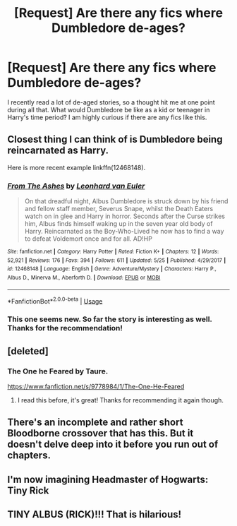 #+TITLE: [Request] Are there any fics where Dumbledore de-ages?

* [Request] Are there any fics where Dumbledore de-ages?
:PROPERTIES:
:Author: FairyRave
:Score: 11
:DateUnix: 1529827382.0
:DateShort: 2018-Jun-24
:FlairText: Request
:END:
I recently read a lot of de-aged stories, so a thought hit me at one point during all that. What would Dumbledore be like as a kid or teenager in Harry's time period? I am highly curious if there are any fics like this.


** Closest thing I can think of is Dumbledore being reincarnated as Harry.

Here is more recent example linkffn(12468148).
:PROPERTIES:
:Author: XeshTrill
:Score: 7
:DateUnix: 1529842352.0
:DateShort: 2018-Jun-24
:END:

*** [[https://www.fanfiction.net/s/12468148/1/][*/From The Ashes/*]] by [[https://www.fanfiction.net/u/5516225/Leonhard-van-Euler][/Leonhard van Euler/]]

#+begin_quote
  On that dreadful night, Albus Dumbledore is struck down by his friend and fellow staff member, Severus Snape, whilst the Death Eaters watch on in glee and Harry in horror. Seconds after the Curse strikes him, Albus finds himself waking up in the seven year old body of Harry. Reincarnated as the Boy-Who-Lived he now has to find a way to defeat Voldemort once and for all. AD!HP
#+end_quote

^{/Site/:} ^{fanfiction.net} ^{*|*} ^{/Category/:} ^{Harry} ^{Potter} ^{*|*} ^{/Rated/:} ^{Fiction} ^{K+} ^{*|*} ^{/Chapters/:} ^{12} ^{*|*} ^{/Words/:} ^{52,921} ^{*|*} ^{/Reviews/:} ^{176} ^{*|*} ^{/Favs/:} ^{394} ^{*|*} ^{/Follows/:} ^{611} ^{*|*} ^{/Updated/:} ^{5/25} ^{*|*} ^{/Published/:} ^{4/29/2017} ^{*|*} ^{/id/:} ^{12468148} ^{*|*} ^{/Language/:} ^{English} ^{*|*} ^{/Genre/:} ^{Adventure/Mystery} ^{*|*} ^{/Characters/:} ^{Harry} ^{P.,} ^{Albus} ^{D.,} ^{Minerva} ^{M.,} ^{Aberforth} ^{D.} ^{*|*} ^{/Download/:} ^{[[http://www.ff2ebook.com/old/ffn-bot/index.php?id=12468148&source=ff&filetype=epub][EPUB]]} ^{or} ^{[[http://www.ff2ebook.com/old/ffn-bot/index.php?id=12468148&source=ff&filetype=mobi][MOBI]]}

--------------

*FanfictionBot*^{2.0.0-beta} | [[https://github.com/tusing/reddit-ffn-bot/wiki/Usage][Usage]]
:PROPERTIES:
:Author: FanfictionBot
:Score: 4
:DateUnix: 1529842366.0
:DateShort: 2018-Jun-24
:END:


*** This one seems new. So far the story is interesting as well. Thanks for the recommendation!
:PROPERTIES:
:Author: FairyRave
:Score: 1
:DateUnix: 1529873788.0
:DateShort: 2018-Jun-25
:END:


** [deleted]
:PROPERTIES:
:Score: 2
:DateUnix: 1529830407.0
:DateShort: 2018-Jun-24
:END:

*** The One he Feared by Taure.

[[https://www.fanfiction.net/s/9778984/1/The-One-He-Feared]]
:PROPERTIES:
:Author: __Pers
:Score: 7
:DateUnix: 1529835066.0
:DateShort: 2018-Jun-24
:END:

**** I read this before, it's great! Thanks for recommending it again though.
:PROPERTIES:
:Author: FairyRave
:Score: 1
:DateUnix: 1529861231.0
:DateShort: 2018-Jun-24
:END:


** There's an incomplete and rather short Bloodborne crossover that has this. But it doesn't delve deep into it before you run out of chapters.
:PROPERTIES:
:Author: AutumnSouls
:Score: 1
:DateUnix: 1529849015.0
:DateShort: 2018-Jun-24
:END:


** I'm now imagining Headmaster of Hogwarts: Tiny Rick
:PROPERTIES:
:Author: SteamAngel
:Score: 1
:DateUnix: 1529849839.0
:DateShort: 2018-Jun-24
:END:


** TINY ALBUS (RICK)!!! That is hilarious!
:PROPERTIES:
:Score: 1
:DateUnix: 1529861147.0
:DateShort: 2018-Jun-24
:END:
